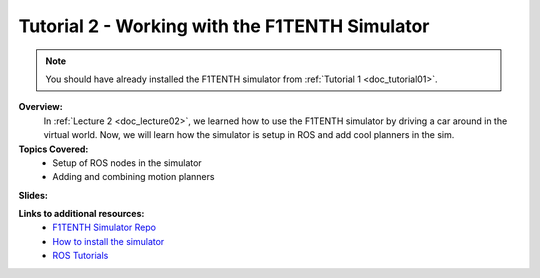 .. _doc_tutorial2:

Tutorial 2 - Working with the F1TENTH Simulator
==================================================

.. note:: You should have already installed the F1TENTH simulator from :ref:`Tutorial 1 <doc_tutorial01>`.

**Overview:** 
	In :ref:`Lecture 2 <doc_lecture02>`, we learned how to use the F1TENTH simulator by driving a car around in the virtual world. Now, we will learn how the simulator is setup in ROS and add cool planners in the sim.

**Topics Covered:**
	-	Setup of ROS nodes in the simulator
	-	Adding and combining motion planners

**Slides:**

.. raw:: html

	<iframe width="700" height="500" src="https://docs.google.com/presentation/d/e/2PACX-1vTf9dgn3NtiZcCkrboyzjzZpnP5ck_HtCR4GXJUXJ7WYpV2n9BwtslWdeS-bNM0hNyx_QHqTCItDd9G/embed?start=false&loop=false&delayms=3000" frameborder="0" width="960" height="569" allowfullscreen="true" mozallowfullscreen="true" webkitallowfullscreen="true"></iframe>


.. **Video:**

	.. raw:: html

		<iframe width="560" height="315" src="https://www.youtube.com/embed/zkMelEB3-PY" frameborder="0" allow="accelerometer; autoplay; encrypted-media; gyroscope; picture-in-picture" allowfullscreen></iframe>



**Links to additional resources:**
	- `F1TENTH Simulator Repo <https://github.com/f1tenth/f1tenth_labs/tree/master/f110_simulator>`_
	- `How to install the simulator <https://f1tenth.readthedocs.io/en/stable/going_forward/simulation/index.html>`_
	- `ROS Tutorials <http://wiki.ros.org/ROS/Tutorials>`_